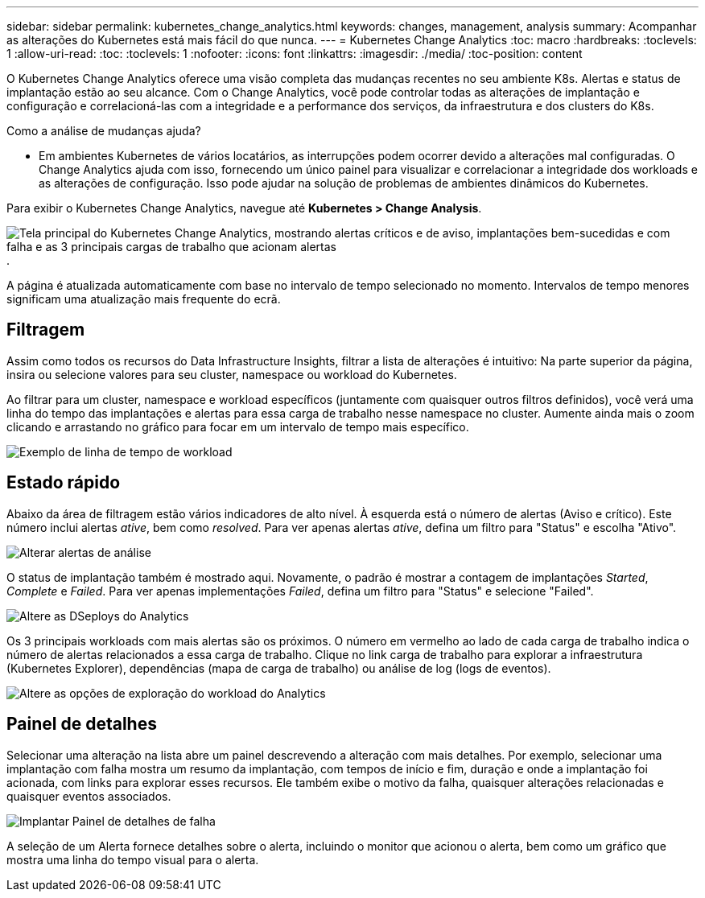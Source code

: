---
sidebar: sidebar 
permalink: kubernetes_change_analytics.html 
keywords: changes, management, analysis 
summary: Acompanhar as alterações do Kubernetes está mais fácil do que nunca. 
---
= Kubernetes Change Analytics
:toc: macro
:hardbreaks:
:toclevels: 1
:allow-uri-read: 
:toc: 
:toclevels: 1
:nofooter: 
:icons: font
:linkattrs: 
:imagesdir: ./media/
:toc-position: content


[role="lead"]
O Kubernetes Change Analytics oferece uma visão completa das mudanças recentes no seu ambiente K8s. Alertas e status de implantação estão ao seu alcance. Com o Change Analytics, você pode controlar todas as alterações de implantação e configuração e correlacioná-las com a integridade e a performance dos serviços, da infraestrutura e dos clusters do K8s.

Como a análise de mudanças ajuda?

* Em ambientes Kubernetes de vários locatários, as interrupções podem ocorrer devido a alterações mal configuradas. O Change Analytics ajuda com isso, fornecendo um único painel para visualizar e correlacionar a integridade dos workloads e as alterações de configuração. Isso pode ajudar na solução de problemas de ambientes dinâmicos do Kubernetes.


Para exibir o Kubernetes Change Analytics, navegue até *Kubernetes > Change Analysis*.

image:ChangeAnalytitcs_Main_Screen.png["Tela principal do Kubernetes Change Analytics, mostrando alertas críticos e de aviso, implantações bem-sucedidas e com falha e as 3 principais cargas de trabalho que acionam alertas"].

A página é atualizada automaticamente com base no intervalo de tempo selecionado no momento. Intervalos de tempo menores significam uma atualização mais frequente do ecrã.



== Filtragem

Assim como todos os recursos do Data Infrastructure Insights, filtrar a lista de alterações é intuitivo: Na parte superior da página, insira ou selecione valores para seu cluster, namespace ou workload do Kubernetes.

Ao filtrar para um cluster, namespace e workload específicos (juntamente com quaisquer outros filtros definidos), você verá uma linha do tempo das implantações e alertas para essa carga de trabalho nesse namespace no cluster. Aumente ainda mais o zoom clicando e arrastando no gráfico para focar em um intervalo de tempo mais específico.

image:ChangeAnalytitcs_Filtered_Timeline.png["Exemplo de linha de tempo de workload"]



== Estado rápido

Abaixo da área de filtragem estão vários indicadores de alto nível. À esquerda está o número de alertas (Aviso e crítico). Este número inclui alertas _ative_, bem como _resolved_. Para ver apenas alertas _ative_, defina um filtro para "Status" e escolha "Ativo".

image:ChangeAnalytitcs_Alerts.png["Alterar alertas de análise"]

O status de implantação também é mostrado aqui. Novamente, o padrão é mostrar a contagem de implantações _Started_, _Complete_ e _Failed_. Para ver apenas implementações _Failed_, defina um filtro para "Status" e selecione "Failed".

image:ChangeAnalytitcs_Deploys.png["Altere as DSeploys do Analytics"]

Os 3 principais workloads com mais alertas são os próximos. O número em vermelho ao lado de cada carga de trabalho indica o número de alertas relacionados a essa carga de trabalho. Clique no link carga de trabalho para explorar a infraestrutura (Kubernetes Explorer), dependências (mapa de carga de trabalho) ou análise de log (logs de eventos).

image:ChangeAnalytitcs_ExploreWorkloadAlerts.png["Altere as opções de exploração do workload do Analytics"]



== Painel de detalhes

Selecionar uma alteração na lista abre um painel descrevendo a alteração com mais detalhes. Por exemplo, selecionar uma implantação com falha mostra um resumo da implantação, com tempos de início e fim, duração e onde a implantação foi acionada, com links para explorar esses recursos. Ele também exibe o motivo da falha, quaisquer alterações relacionadas e quaisquer eventos associados.

image:ChangeAnalytitcs_DeployDetailPanel.png["Implantar Painel de detalhes de falha"]

A seleção de um Alerta fornece detalhes sobre o alerta, incluindo o monitor que acionou o alerta, bem como um gráfico que mostra uma linha do tempo visual para o alerta.
